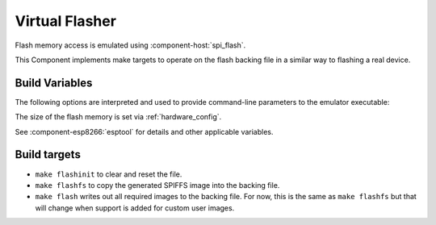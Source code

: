 Virtual Flasher
===============

Flash memory access is emulated using :component-host:`spi_flash`.

This Component implements make targets to operate on the flash backing file in a similar way to flashing a real device.


Build Variables
---------------

The following options are interpreted and used to provide command-line parameters to the emulator executable:

.. envvar:: FLASH_BIN

   Full path to the flash backing file

.. envvar:: HOST_FLASH_OPTIONS

   This defaults to a combination of the above variables, but you can override if necessary.

The size of the flash memory is set via :ref:`hardware_config`.

See :component-esp8266:`esptool` for details and other applicable variables.


Build targets
-------------

-  ``make flashinit`` to clear and reset the file.
-  ``make flashfs`` to copy the generated SPIFFS image into the backing file.
-  ``make flash`` writes out all required images to the backing file.
   For now, this is the same as ``make flashfs`` but that will change
   when support is added for custom user images.

